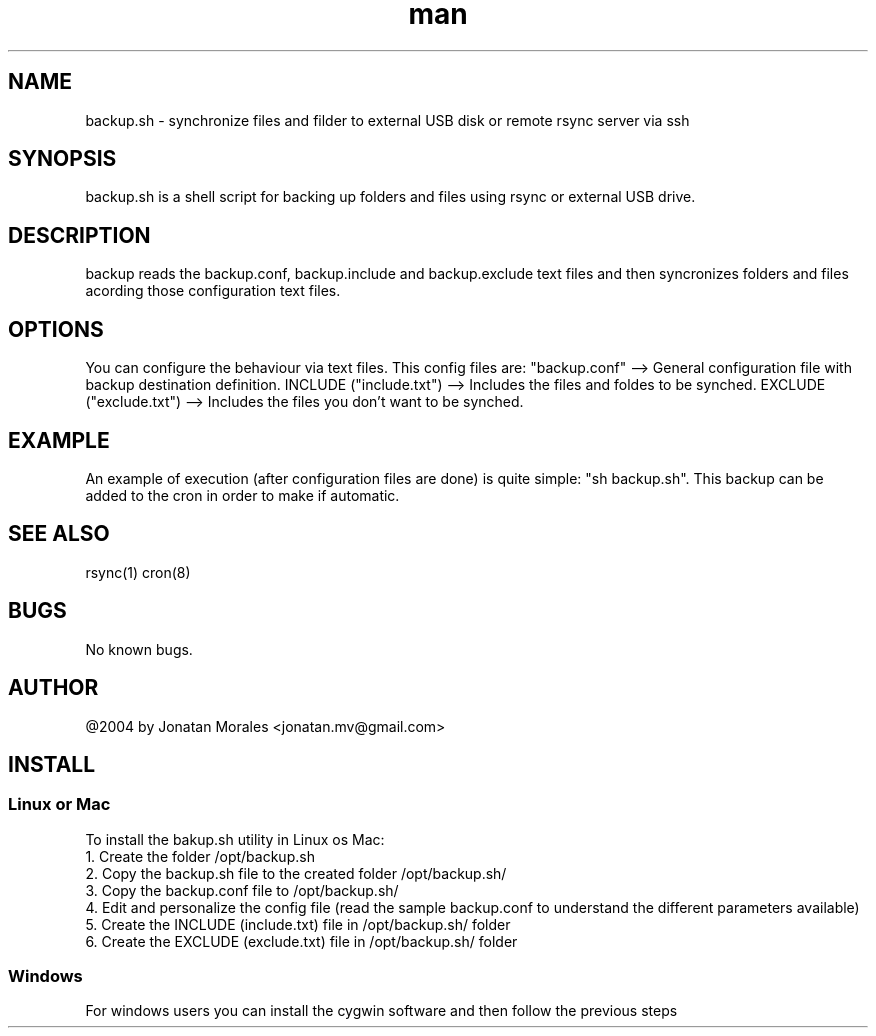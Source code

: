 .\" Manpage for backup.
.\" To view this man page you can execute: nroff -man backup.manpage | less
.\" Contact jonatan.mv@gmail.com to correct errors or typos.

.TH man 1 "2012-12-01" "v1.0" "backup.sh man page"

.SH NAME
backup.sh \- synchronize files and filder to external USB disk or remote rsync server via ssh

.SH SYNOPSIS
backup.sh is a shell script for backing up folders and files using rsync or external USB drive.

.SH DESCRIPTION
backup reads the backup.conf, backup.include and backup.exclude text files and then syncronizes folders and files acording those configuration text files.

.SH OPTIONS
You can configure the behaviour via text files. This config files are:
"backup.conf" --> General configuration file with backup destination definition.
INCLUDE ("include.txt") --> Includes the files and foldes to be synched.
EXCLUDE ("exclude.txt") --> Includes the files you don't want to be synched.

.SH EXAMPLE
An example of execution (after configuration files are done) is quite simple: "sh backup.sh".
This backup can be added to the cron in order to make if automatic.

.SH SEE ALSO
rsync(1) cron(8)

.SH BUGS
No known bugs.

.SH AUTHOR
@2004 by Jonatan Morales <jonatan.mv@gmail.com>

.SH INSTALL

.SS Linux or Mac
To install the bakup.sh utility in Linux os Mac:
.br
1. Create the folder /opt/backup.sh
.br
2. Copy the backup.sh file to the created folder /opt/backup.sh/
.br
3. Copy the backup.conf file to /opt/backup.sh/
.br
4. Edit and personalize the config file (read the sample backup.conf to understand the different parameters available)
.br
5. Create the INCLUDE (include.txt) file in /opt/backup.sh/ folder
.br
6. Create the EXCLUDE (exclude.txt) file in /opt/backup.sh/ folder
.br

.SS Windows
For windows users you can install the cygwin software and then follow the previous steps
